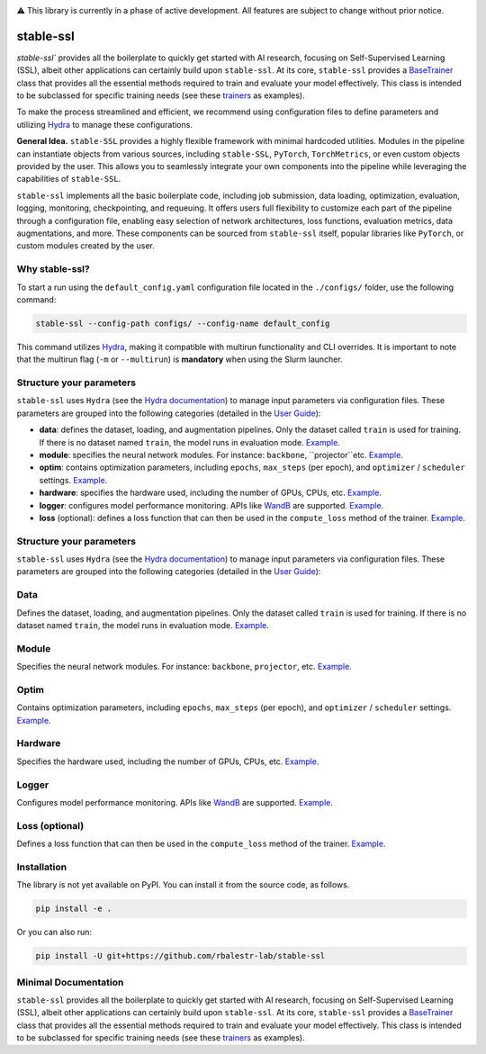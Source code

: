 
|Documentation| |Benchmark| |Test Status| |CircleCI| |Pytorch| |Ruff| |License| |WandB|


⚠️ This library is currently in a phase of active development. All features are subject to change without prior notice.


stable-ssl
==========

`stable-ssl`` provides all the boilerplate to quickly get started with AI research, focusing on Self-Supervised Learning (SSL), albeit other applications can certainly build upon ``stable-ssl``.
At its core, ``stable-ssl`` provides a `BaseTrainer <https://rbalestr-lab.github.io/stable-SSL.github.io/dev/gen_modules/stable_ssl.BaseTrainer.html#stable_ssl.BaseTrainer>`_ class that provides all the essential methods required to train and evaluate your model effectively. This class is intended to be subclassed for specific training needs (see these `trainers <https://rbalestr-lab.github.io/stable-ssl.github.io/dev/trainers.html>`_ as examples).

To make the process streamlined and efficient, we recommend using configuration files to define parameters and utilizing `Hydra <https://hydra.cc/>`_ to manage these configurations.

**General Idea.** ``stable-SSL`` provides a highly flexible framework with minimal hardcoded utilities. Modules in the pipeline can instantiate objects from various sources, including ``stable-SSL``, ``PyTorch``, ``TorchMetrics``, or even custom objects provided by the user. This allows you to seamlessly integrate your own components into the pipeline while leveraging the capabilities of ``stable-SSL``.

``stable-ssl`` implements all the basic boilerplate code, including job submission, data loading, optimization, evaluation, logging, monitoring, checkpointing, and requeuing. It offers users full flexibility to customize each part of the pipeline through a configuration file, enabling easy selection of network architectures, loss functions, evaluation metrics, data augmentations, and more.
These components can be sourced from ``stable-ssl`` itself, popular libraries like ``PyTorch``, or custom modules created by the user.


Why stable-ssl?
---------------

To start a run using the ``default_config.yaml`` configuration file located in the ``./configs/`` folder, use the following command:

.. code-block:: bash

   stable-ssl --config-path configs/ --config-name default_config

This command utilizes `Hydra <https://hydra.cc/>`_, making it compatible with multirun functionality and CLI overrides.
It is important to note that the multirun flag (``-m`` or ``--multirun``) is **mandatory** when using the Slurm launcher.


Structure your parameters
-------------------------

``stable-ssl`` uses ``Hydra`` (see the `Hydra documentation <https://hydra.cc/>`_) to manage input parameters via configuration files.
These parameters are grouped into the following categories (detailed in the `User Guide <https://rbalestr-lab.github.io/stable-ssl.github.io/dev/user_guide.html>`_):

* **data**: defines the dataset, loading, and augmentation pipelines. Only the dataset called ``train`` is used for training. If there is no dataset named ``train``, the model runs in evaluation mode. `Example <https://rbalestr-lab.github.io/stable-ssl.github.io/dev/user_guide.html#data>`_.
* **module**: specifies the neural network modules. For instance: ``backbone``, ``projector``etc. `Example <https://rbalestr-lab.github.io/stable-ssl.github.io/dev/user_guide.html#module>`_.
* **optim**: contains optimization parameters, including ``epochs``, ``max_steps`` (per epoch), and ``optimizer`` / ``scheduler`` settings. `Example <https://rbalestr-lab.github.io/stable-ssl.github.io/dev/user_guide.html#optim>`_.
* **hardware**: specifies the hardware used, including the number of GPUs, CPUs, etc. `Example <https://rbalestr-lab.github.io/stable-ssl.github.io/dev/user_guide.html#hardware>`_.
* **logger**: configures model performance monitoring. APIs like `WandB <https://wandb.ai/home>`_ are supported. `Example <https://rbalestr-lab.github.io/stable-ssl.github.io/dev/user_guide.html#logger>`_.
* **loss** (optional): defines a loss function that can then be used in the ``compute_loss`` method of the trainer. `Example <https://rbalestr-lab.github.io/stable-ssl.github.io/dev/user_guide.html#loss>`_.

Structure your parameters
-------------------------

``stable-ssl`` uses ``Hydra`` (see the `Hydra documentation <https://hydra.cc/>`_) to manage input parameters via configuration files.
These parameters are grouped into the following categories (detailed in the `User Guide <https://rbalestr-lab.github.io/stable-ssl.github.io/dev/user_guide.html>`_):

Data
----
Defines the dataset, loading, and augmentation pipelines. Only the dataset called ``train`` is used for training. If there is no dataset named ``train``, the model runs in evaluation mode. `Example <https://rbalestr-lab.github.io/stable-ssl.github.io/dev/user_guide.html#data>`_.

.. raw:: html

   <details>
   <summary>Example data YAML (click to reveal)</summary>

   ```yaml
   data:
     train:
       name: "CIFAR10"
       root: "/path/to/dataset"
       transform: "default_augmentation"
   ```
   </details>


Module
------
Specifies the neural network modules. For instance: ``backbone``, ``projector``, etc. `Example <https://rbalestr-lab.github.io/stable-ssl.github.io/dev/user_guide.html#module>`_.

.. raw:: html

   <details>
   <summary>Example module YAML (click to reveal)</summary>

   ```yaml
   module:
     backbone:
       name: "resnet50"
     projector:
       name: "mlp"
       hidden_dim: 2048
   ```
   </details>


Optim
-----
Contains optimization parameters, including ``epochs``, ``max_steps`` (per epoch), and ``optimizer`` / ``scheduler`` settings. `Example <https://rbalestr-lab.github.io/stable-ssl.github.io/dev/user_guide.html#optim>`_.

.. raw:: html

   <details>
   <summary>Example optim YAML (click to reveal)</summary>

   ```yaml
   optim:
     epochs: 100
     max_steps: null
     optimizer:
       name: "sgd"
       lr: 0.1
       momentum: 0.9
   ```
   </details>


Hardware
--------
Specifies the hardware used, including the number of GPUs, CPUs, etc. `Example <https://rbalestr-lab.github.io/stable-ssl.github.io/dev/user_guide.html#hardware>`_.

.. raw:: html

   <details>
   <summary>Example hardware YAML (click to reveal)</summary>

   ```yaml
   hardware:
     gpus: 1
     cpus: 8
     precision: 16
   ```
   </details>


Logger
------
Configures model performance monitoring. APIs like `WandB <https://wandb.ai/home>`_ are supported. `Example <https://rbalestr-lab.github.io/stable-ssl.github.io/dev/user_guide.html#logger>`_.

.. raw:: html

   <details>
   <summary>Example logger YAML (click to reveal)</summary>

   ```yaml
   logger:
     name: "wandb"
     project: "my_ssl_experiment"
     entity: "my_username"
   ```
   </details>


Loss (optional)
---------------
Defines a loss function that can then be used in the ``compute_loss`` method of the trainer. `Example <https://rbalestr-lab.github.io/stable-ssl.github.io/dev/user_guide.html#loss>`_.

.. raw:: html

   <details>
   <summary>Example loss YAML (click to reveal)</summary>

   ```yaml
   loss:
     name: "NTXEntLoss"
     temperature: 0.5
   ```
   </details>


Installation
------------

.. _installation:

The library is not yet available on PyPI. You can install it from the source code, as follows.

.. code-block:: bash

   pip install -e .

Or you can also run:

.. code-block:: bash

   pip install -U git+https://github.com/rbalestr-lab/stable-ssl


Minimal Documentation
---------------------

``stable-ssl`` provides all the boilerplate to quickly get started with AI research, focusing on Self-Supervised Learning (SSL), albeit other applications can certainly build upon ``stable-ssl``.
At its core, ``stable-ssl`` provides a `BaseTrainer <https://rbalestr-lab.github.io/stable-SSL.github.io/dev/gen_modules/stable_ssl.BaseTrainer.html#stable_ssl.BaseTrainer>`_ class that provides all the essential methods required to train and evaluate your model effectively. This class is intended to be subclassed for specific training needs (see these `trainers <https://rbalestr-lab.github.io/stable-ssl.github.io/dev/trainers.html>`_ as examples).



.. |Documentation| image:: https://img.shields.io/badge/Documentation-blue.svg
    :target: https://rbalestr-lab.github.io/stable-ssl.github.io/dev/
.. |Benchmark| image:: https://img.shields.io/badge/Benchmarks-blue.svg
    :target: https://github.com/rbalestr-lab/stable-ssl/tree/main/benchmarks
.. |CircleCI| image:: https://dl.circleci.com/status-badge/img/gh/rbalestr-lab/stable-ssl/tree/main.svg?style=svg
    :target: https://dl.circleci.com/status-badge/redirect/gh/rbalestr-lab/stable-ssl/tree/main
.. |Pytorch| image:: https://img.shields.io/badge/PyTorch-ee4c2c?logo=pytorch&logoColor=white
   :target: https://pytorch.org/get-started/locally/
.. |Ruff| image:: https://img.shields.io/endpoint?url=https://raw.githubusercontent.com/astral-sh/ruff/main/assets/badge/v2.json
   :target: https://github.com/astral-sh/ruff
.. |License| image:: https://img.shields.io/badge/License-MIT-yellow.svg
   :target: https://opensource.org/licenses/MIT
.. |WandB| image:: https://raw.githubusercontent.com/wandb/assets/main/wandb-github-badge-gradient.svg
   :target: https://wandb.ai/site
.. |Test Status| image:: https://github.com/rbalestr-lab/stable-ssl/actions/workflows/testing.yml/badge.svg
